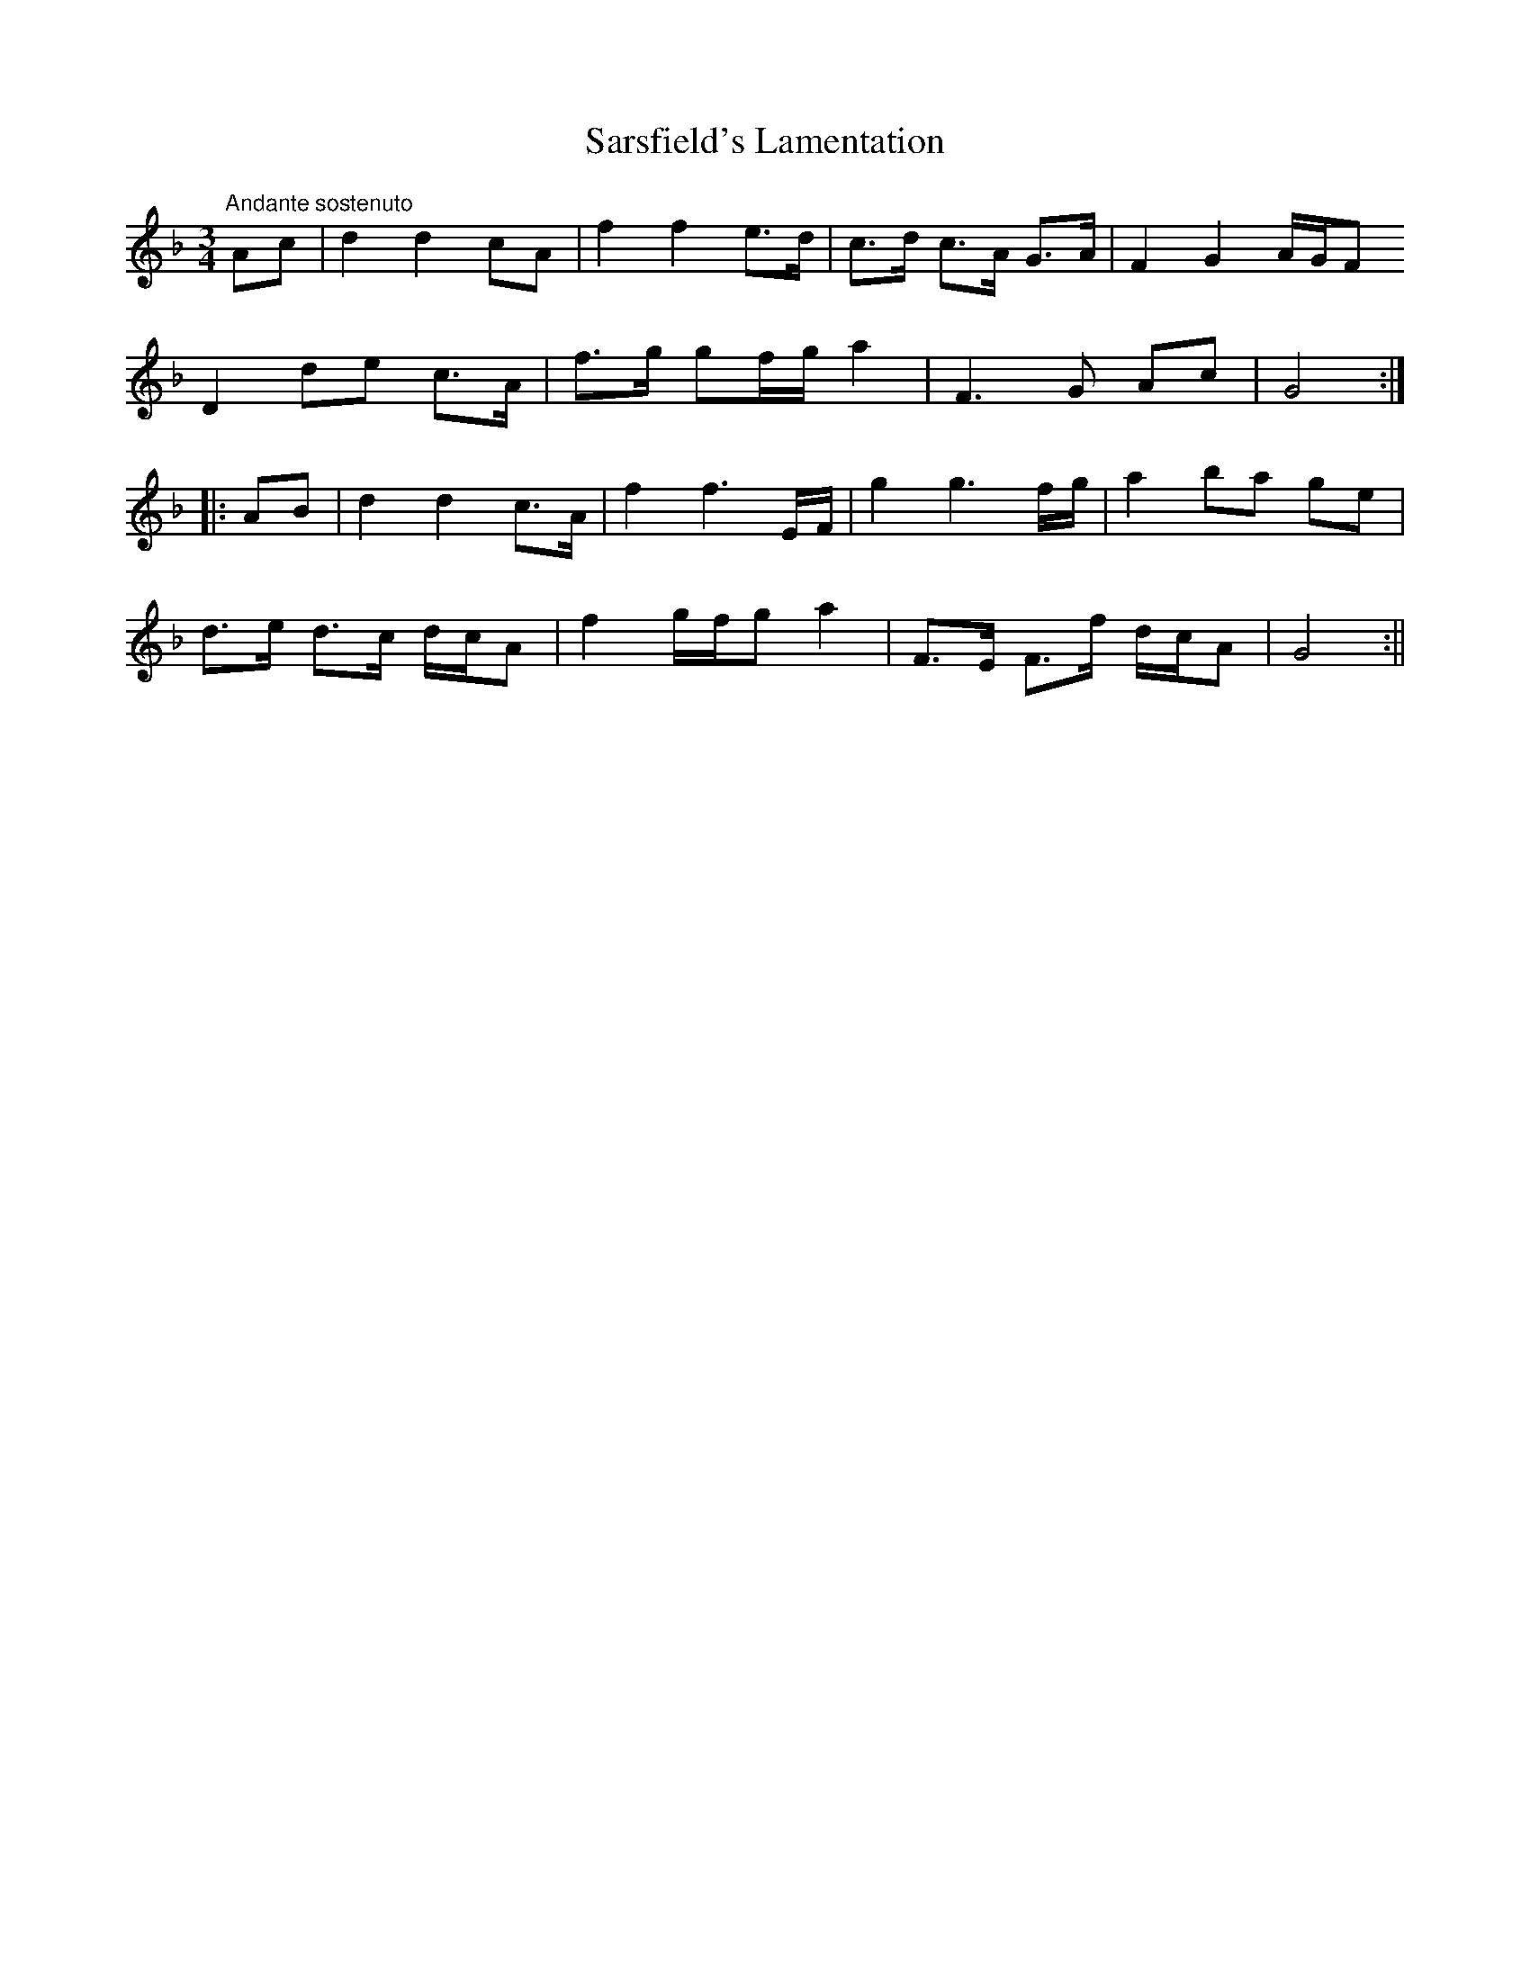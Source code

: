 X:32
T:Sarsfield's Lamentation
M:3/4
L:1/8
S:The Hibernian Muse, London 1787
R:Air
K:F
"Andante sostenuto"Ac|d2 d2 cA|f2 f2 e>d|c>d c>A G>A|F2 G2 A/2G/2F
D2 de c>A|f>g gf/2g/2 a2|F3 G Ac|G4:|
|:AB|d2 d2 c>A|f2 f3 E/2F/2|g2 g3 f/2g/2|a2 ba ge|
d>e d>c d/2c/2A|f2 g/2f/2g a2|F>E F>f d/2c/2A|G4:||
%
% This lamentation derives its importance from the historical prominence
% of General Sarsfield as the Irish Commander at the Siege of Limeriick.
% That circumstance obviously accounts for its being confounded in later
% times with "Limerick's Lamentation". This composition bears no
% resemblance except in name to the "Lament for Sarsfield" No. 433 in
% O'Neill's Music of  Ireland, Chicago, 1903.
